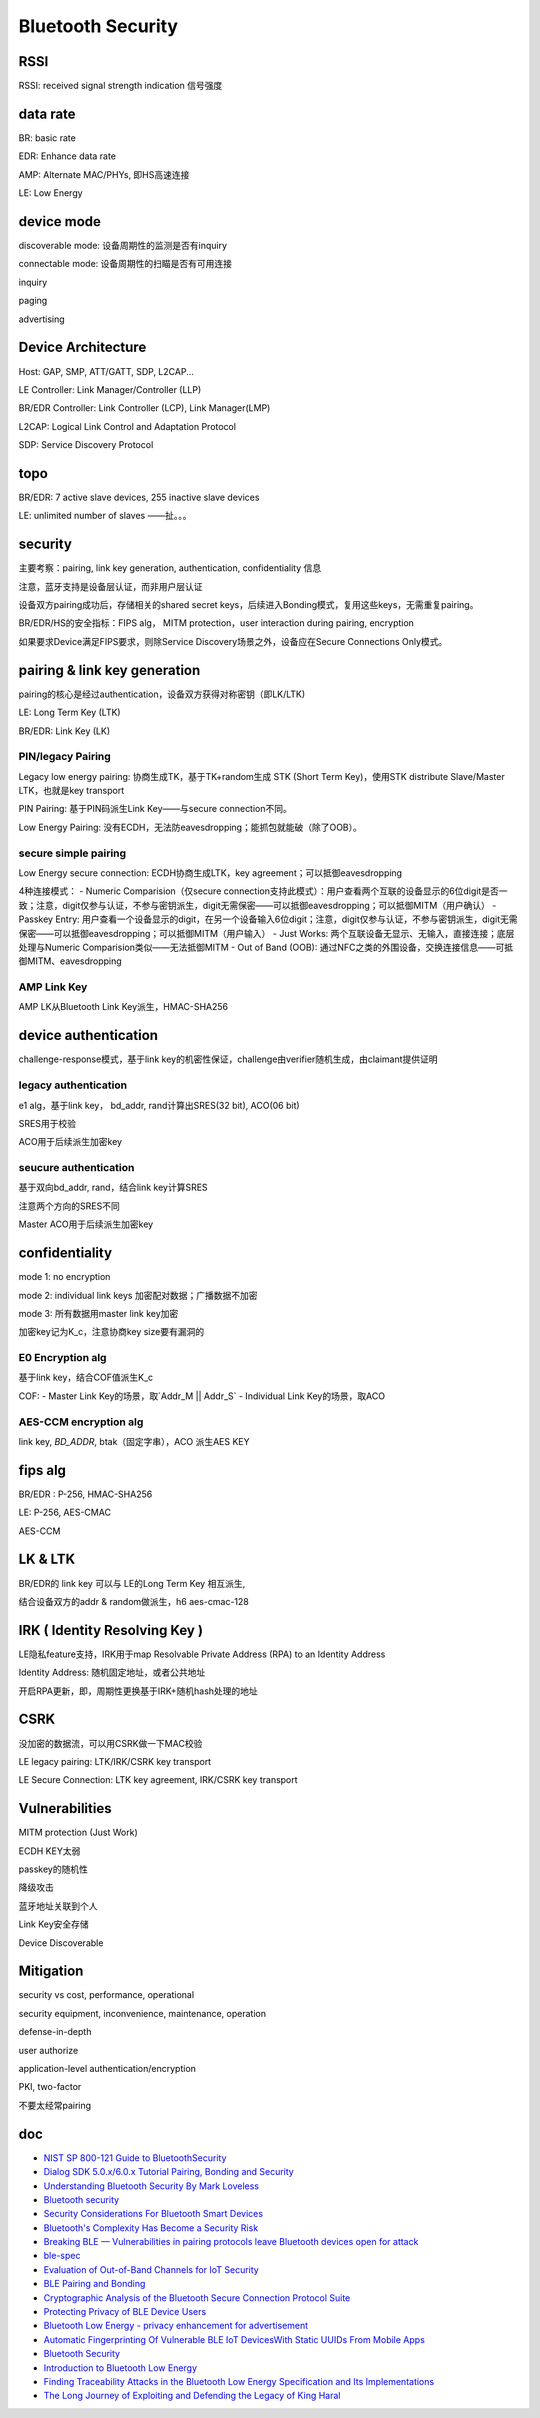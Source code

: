 Bluetooth Security
#######################



RSSI
==========================================================

RSSI: received signal strength indication 信号强度

data rate
==========================================================

BR: basic rate

EDR: Enhance data rate

AMP: Alternate MAC/PHYs, 即HS高速连接

LE: Low Energy

device mode
==========================================================

discoverable mode: 设备周期性的监测是否有inquiry

connectable mode: 设备周期性的扫瞄是否有可用连接

inquiry

paging

advertising

Device Architecture
==========================================================

Host: GAP, SMP, ATT/GATT, SDP, L2CAP...

LE Controller:  Link Manager/Controller (LLP)

BR/EDR Controller:  Link Controller (LCP), Link Manager(LMP)

L2CAP: Logical Link Control and Adaptation Protocol

SDP: Service Discovery Protocol

topo
==========================================================

BR/EDR: 7 active slave devices, 255 inactive slave devices

LE: unlimited number of slaves ——扯。。。

security
==========================================================

主要考察：pairing, link key generation, authentication, confidentiality 信息

注意，蓝牙支持是设备层认证，而非用户层认证

设备双方pairing成功后，存储相关的shared secret keys，后续进入Bonding模式，复用这些keys，无需重复pairing。

BR/EDR/HS的安全指标：FIPS alg， MITM protection，user interaction during pairing, encryption

如果要求Device满足FIPS要求，则除Service Discovery场景之外，设备应在Secure Connections Only模式。

pairing & link key generation
==========================================================

pairing的核心是经过authentication，设备双方获得对称密钥（即LK/LTK)

LE: Long Term Key (LTK)

BR/EDR: Link Key (LK)

PIN/legacy Pairing
----------------------------------------------------

Legacy low energy pairing: 协商生成TK，基于TK+random生成 STK (Short Term Key)，使用STK distribute Slave/Master LTK，也就是key transport

PIN Pairing: 基于PIN码派生Link Key——与secure connection不同。

Low Energy Pairing: 没有ECDH，无法防eavesdropping；能抓包就能破（除了OOB）。

secure simple pairing
----------------------------------------------------

Low Energy secure connection: ECDH协商生成LTK，key agreement；可以抵御eavesdropping

4种连接模式：
- Numeric Comparision（仅secure connection支持此模式）：用户查看两个互联的设备显示的6位digit是否一致；注意，digit仅参与认证，不参与密钥派生，digit无需保密——可以抵御eavesdropping；可以抵御MITM（用户确认）
- Passkey Entry: 用户查看一个设备显示的digit，在另一个设备输入6位digit；注意，digit仅参与认证，不参与密钥派生，digit无需保密——可以抵御eavesdropping；可以抵御MITM（用户输入）
- Just Works: 两个互联设备无显示、无输入，直接连接；底层处理与Numeric Comparision类似——无法抵御MITM
- Out of Band (OOB): 通过NFC之类的外围设备，交换连接信息——可抵御MITM、eavesdropping

AMP Link Key 
----------------------------------------------------

AMP LK从Bluetooth Link Key派生，HMAC-SHA256

device authentication
==========================================================

challenge-response模式，基于link key的机密性保证，challenge由verifier随机生成，由claimant提供证明

legacy authentication
----------------------------------------------------

e1 alg，基于link key， bd\_addr, rand计算出SRES(32 bit), ACO(06 bit)

SRES用于校验

ACO用于后续派生加密key

seucure authentication
----------------------------------------------------

基于双向bd\_addr, rand，结合link key计算SRES

注意两个方向的SRES不同

Master ACO用于后续派生加密key

confidentiality
==========================================================

mode 1: no encryption

mode 2: individual link keys 加密配对数据；广播数据不加密

mode 3: 所有数据用master link key加密

加密key记为K\_c，注意协商key size要有漏洞的

E0 Encryption alg
----------------------------------------------------

基于link key，结合COF值派生K\_c

COF:
- Master Link Key的场景，取`Addr_M || Addr_S`
- Individual Link Key的场景，取ACO

AES-CCM encryption alg
----------------------------------------------------

link key, `BD_ADDR`, btak（固定字串），ACO 派生AES KEY

fips alg
==========================================================

BR/EDR :  P-256, HMAC-SHA256

LE: P-256, AES-CMAC

AES-CCM

LK & LTK
==========================================================

BR/EDR的 link key 可以与 LE的Long Term Key 相互派生, 

结合设备双方的addr & random做派生，h6 aes-cmac-128

IRK ( Identity Resolving Key ) 
==========================================================

LE隐私feature支持，IRK用于map Resolvable Private Address (RPA) to an Identity Address

Identity Address: 随机固定地址，或者公共地址

开启RPA更新，即，周期性更换基于IRK+随机hash处理的地址

CSRK
==========================================================

没加密的数据流，可以用CSRK做一下MAC校验

LE legacy pairing: LTK/IRK/CSRK  key transport

LE Secure Connection: LTK key agreement, IRK/CSRK key transport

Vulnerabilities
==========================================================

MITM protection (Just Work)

ECDH KEY太弱

passkey的随机性

降级攻击

蓝牙地址关联到个人

Link Key安全存储

Device Discoverable

Mitigation
==========================================================

security vs cost, performance, operational

security equipment, inconvenience, maintenance, operation

defense-in-depth

user authorize

application-level authentication/encryption

PKI, two-factor

不要太经常pairing

doc
==========================================================

- `NIST SP 800-121 Guide to BluetoothSecurity <https://plaxidityx.com/blog/standards-and-compliance/nist-sp-800-121-guide-to-bluetooth-security/>`_
- `Dialog SDK 5.0.x/6.0.x Tutorial Pairing, Bonding and Security <https://www.dialog-semiconductor.com/sites/default/files/training_05_ble_security_example_v1.2.pdf>`_
- `Understanding Bluetooth Security By Mark Loveless <https://duo.com/decipher/understanding-bluetooth-security>`_
- `Bluetooth security <https://www.slideshare.net/ShantanuKrishna1/bluetooth-security-25861180>`_
- `Security Considerations For Bluetooth Smart Devices <https://www.design-reuse.com/articles/39779/security-considerations-for-bluetooth-smart-devices.html>`_
- `Bluetooth's Complexity Has Become a Security Risk <https://www.wired.com/story/bluetooth-complex-security-risk/>`_
- `Breaking BLE — Vulnerabilities in pairing protocols leave Bluetooth devices open for attack <https://www.microcontrollertips.com/breaking-ble-vulnerabilities-in-bluetooth-pairing-provide-openings-for-attack-faq/>`_
- `ble-spec <https://www.bluetooth.com/specifications/protocol-specifications/>`_
- `Evaluation of Out-of-Band Channels for IoT Security <https://link.springer.com/article/10.1007/s42979-019-0018-8>`_
- `BLE Pairing and Bonding <https://www.kynetics.com/docs/2018/BLE_Pairing_and_bonding/>`_
- `Cryptographic Analysis of the Bluetooth Secure Connection Protocol Suite <https://eprint.iacr.org/2021/1597.pdf>`_
- `Protecting Privacy of BLE Device Users <https://www.semanticscholar.org/paper/Protecting-Privacy-of-BLE-Device-Users-Fawaz-Kim/558380e0cba2c5bcda7d4d94e23f215ede0e910f?p2df>`_
- `Bluetooth Low Energy - privacy enhancement for advertisement <https://core.ac.uk/download/pdf/52107479.pdf>`_
- `Automatic Fingerprinting Of Vulnerable BLE IoT DevicesWith Static UUIDs From Mobile Apps <https://web.cse.ohio-state.edu/~lin.3021/file/CCS19a-slides.pdf#beamerbibfawaz2016protecting>`_
- `Bluetooth Security <http://classweb.ece.umd.edu/ents650/BluetoothSecurity.pdf>`_
- `Introduction to Bluetooth Low Energy <https://learn.adafruit.com/introduction-to-bluetooth-low-energy/gatt>`_
- `Finding Traceability Attacks in the Bluetooth Low Energy Specification and Its Implementations <https://www.usenix.org/system/files/usenixsecurity24-wu-jianliang.pdf>`_
- `The Long Journey of Exploiting and Defending the Legacy of King Haral <https://ieeexplore.ieee.org/stamp/stamp.jsp?tp=&arnumber=10646695>`_
